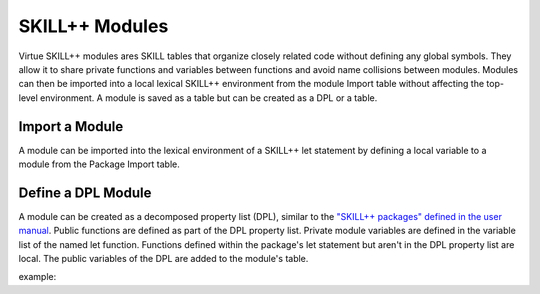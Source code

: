 ***************
SKILL++ Modules
***************

Virtue SKILL++ modules ares SKILL tables that organize closely related code
without defining any global symbols. They allow it to share private functions
and variables between functions and avoid name collisions between modules.
Modules can then be imported into a local lexical SKILL++ environment from
the module Import table without affecting the top-level environment.
A module is saved as a table but can be created as a DPL or a table.

Import a Module
-------------------

A module can be imported into the lexical environment of a SKILL++ let
statement by defining a local variable to a module from the Package Import
table.

Define a DPL Module
-------------------

A module can be created as a decomposed property list (DPL), similar to the
`"SKILL++ packages" defined in the user manual <https://support.cadence.com/apex/techpubDocViewerPage?path=sklanguser/sklanguserIC6.1.8/sklanguserTOC.html#firstpage>`_.
Public functions are defined as part of the DPL property list.  Private module
variables are defined in the variable list of the named let function.
Functions defined within the package's let statement but aren't in the DPL
property list are local.  The public variables of the DPL are added to the
module's table.

example:

.. dropdown:: Lcv.ils SKILL++ Module

    .. literalinclude:: ../../_static/src/data_types/Lcv.ils
       :language: scheme
       :linenos:
